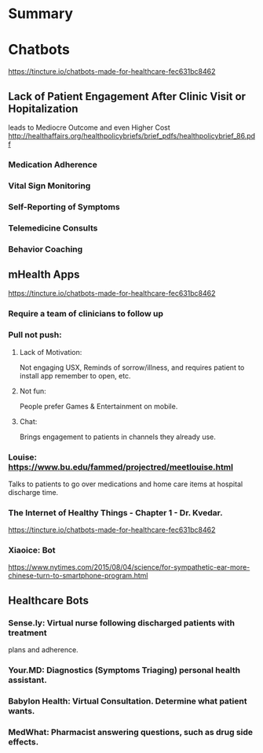 * Summary
* Chatbots
https://tincture.io/chatbots-made-for-healthcare-fec631bc8462
** Lack of Patient Engagement After Clinic Visit or Hopitalization
  leads to Mediocre Outcome and even Higher Cost
  http://healthaffairs.org/healthpolicybriefs/brief_pdfs/healthpolicybrief_86.pdf
*** Medication Adherence
*** Vital Sign Monitoring
*** Self-Reporting of Symptoms
*** Telemedicine Consults
*** Behavior Coaching
** mHealth Apps
https://tincture.io/chatbots-made-for-healthcare-fec631bc8462
*** Require a team of clinicians to follow up
*** Pull not push: 
**** Lack of Motivation: 
Not engaging USX, Reminds of sorrow/illness, and requires patient to 
install app remember to open, etc. 
**** Not fun: 
People prefer Games & Entertainment on mobile.
**** Chat: 
Brings engagement to patients in channels they already use.
*** Louise: https://www.bu.edu/fammed/projectred/meetlouise.html
    Talks to patients to go over medications and home care items at 
    hospital discharge time.
*** The Internet of Healthy Things - Chapter 1 - Dr. Kvedar.
    https://tincture.io/chatbots-made-for-healthcare-fec631bc8462
*** Xiaoice: Bot
    https://www.nytimes.com/2015/08/04/science/for-sympathetic-ear-more-chinese-turn-to-smartphone-program.html
** Healthcare Bots
*** Sense.ly: Virtual nurse following discharged patients with treatment
    plans and adherence.
*** Your.MD: Diagnostics (Symptoms Triaging) personal health assistant.
*** Babylon Health: Virtual Consultation. Determine what patient wants.
*** MedWhat: Pharmacist answering questions, such as drug side effects.

